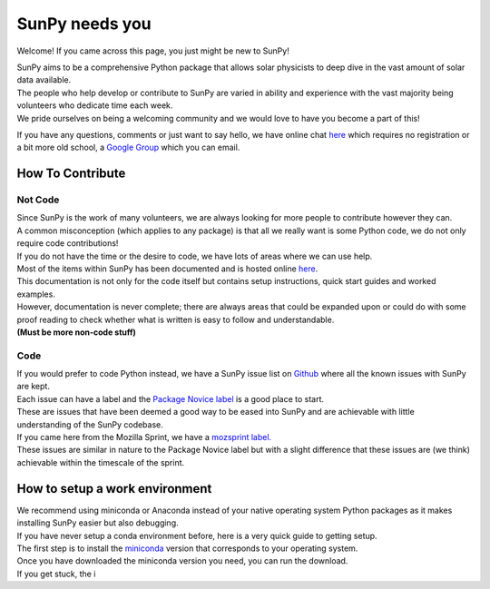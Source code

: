 SunPy needs you
===============

Welcome! If you came across this page, you just might be new to SunPy!

| SunPy aims to be a comprehensive Python package that allows solar
  physicists to deep dive in the vast amount of solar data available.
| The people who help develop or contribute to SunPy are varied in
  ability and experience with the vast majority being volunteers who
  dedicate time each week.
| We pride ourselves on being a welcoming community and we would love to
  have you become a part of this!

If you have any questions, comments or just want to say hello, we have
online chat `here`_ which requires no registration or a bit more old
school, a `Google Group`_ which you can email.

How To Contribute
-----------------

Not Code
~~~~~~~~

| Since SunPy is the work of many volunteers, we are always looking for
  more people to contribute however they can.
| A common misconception (which applies to any package) is that all we
  really want is some Python code, we do not only require code
  contributions!
| If you do not have the time or the desire to code, we have lots of
  areas where we can use help.

| Most of the items within SunPy has been documented and is hosted
  online `here <http://docs.sunpy.org/en/latest/index.html>`__.
| This documentation is not only for the code itself but contains setup
  instructions, quick start guides and worked examples.
| However, documentation is never complete; there are always areas that
  could be expanded upon or could do with some proof reading to check
  whether what is written is easy to follow and understandable.
| **(Must be more non-code stuff)**

Code
~~~~

| If you would prefer to code Python instead, we have a SunPy issue list
  on `Github`_ where all the known issues with SunPy are kept.
| Each issue can have a label and the `Package Novice label`_ is a good
  place to start.
| These are issues that have been deemed a good way to be eased into
  SunPy and are achievable with little understanding of the SunPy
  codebase.

| If you came here from the Mozilla Sprint, we have a `mozsprint
  label.`_
| These issues are similar in nature to the Package Novice label but
  with a slight difference that these issues are (we think) achievable
  within the timescale of the sprint.

How to setup a work environment
-------------------------------

| We recommend using miniconda or Anaconda instead of your native
  operating system Python packages as it makes installing SunPy easier
  but also debugging.
| If you have never setup a conda environment before, here is a very
  quick guide to getting setup.

| The first step is to install the `miniconda`_ version that corresponds
  to your operating system.
| Once you have downloaded the miniconda version you need, you can run
  the download.
| If you get stuck, the i

.. _here: https://riot.im/app/#/room/#sunpy-general:matrix.org
.. _Google Group: https://groups.google.com/forum/#!forum/sunpy
.. _Github: https://github.com/sunpy/sunpy/issues
.. _Package Novice label: https://github.com/sunpy/sunpy/issues?q=is%3Aissue+is%3Aopen+label%3Apackage-novice
.. _mozsprint label.: https://github.com/sunpy/sunpy/issues?q=is%3Aissue+is%3Aopen+label%3Amozsprint
.. _miniconda: https://conda.io/miniconda.html
